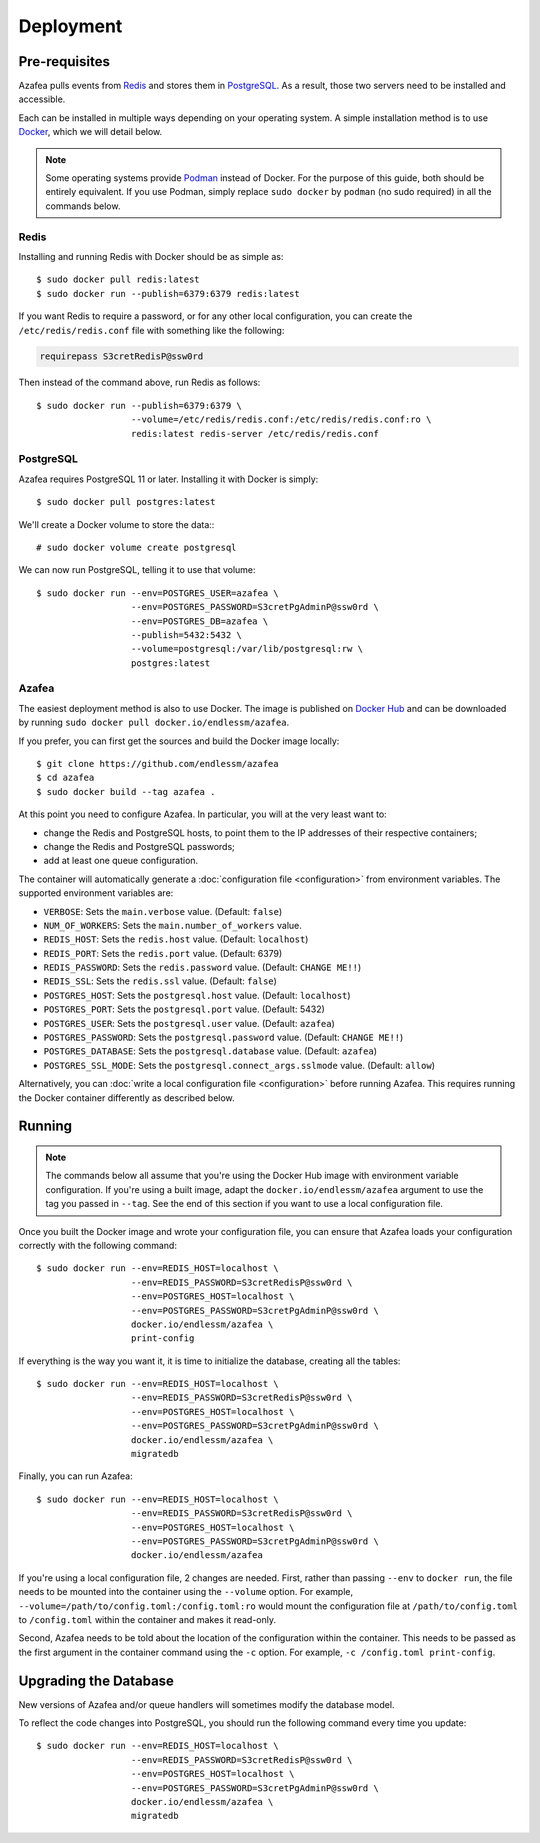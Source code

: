 ==========
Deployment
==========


.. _pre-requisites:

Pre-requisites
==============

Azafea pulls events from `Redis <https://redis.io>`_ and stores them in
`PostgreSQL <https://www.postgresql.org>`_. As a result, those two servers need
to be installed and accessible.

Each can be installed in multiple ways depending on your operating system. A
simple installation method is to use `Docker <https://www.docker.com>`_, which
we will detail below.

.. note::
    Some operating systems provide `Podman <https://podman.io>`_ instead of
    Docker. For the purpose of this guide, both should be entirely equivalent.
    If you use Podman, simply replace ``sudo docker`` by ``podman`` (no sudo
    required) in all the commands below.

Redis
-----

Installing and running Redis with Docker should be as simple as::

    $ sudo docker pull redis:latest
    $ sudo docker run --publish=6379:6379 redis:latest

If you want Redis to require a password, or for any other local configuration,
you can create the ``/etc/redis/redis.conf`` file with something like the
following:

.. code-block:: none

   requirepass S3cretRedisP@ssw0rd

Then instead of the command above, run Redis as follows::

    $ sudo docker run --publish=6379:6379 \
                      --volume=/etc/redis/redis.conf:/etc/redis/redis.conf:ro \
                      redis:latest redis-server /etc/redis/redis.conf

PostgreSQL
----------

Azafea requires PostgreSQL 11 or later. Installing it with Docker is simply::

    $ sudo docker pull postgres:latest

We'll create a Docker volume to store the data:::

    # sudo docker volume create postgresql

We can now run PostgreSQL, telling it to use that volume::

    $ sudo docker run --env=POSTGRES_USER=azafea \
                      --env=POSTGRES_PASSWORD=S3cretPgAdminP@ssw0rd \
                      --env=POSTGRES_DB=azafea \
                      --publish=5432:5432 \
                      --volume=postgresql:/var/lib/postgresql:rw \
                      postgres:latest

Azafea
------

The easiest deployment method is also to use Docker. The image is published on
`Docker Hub`_ and can be downloaded by running ``sudo docker pull
docker.io/endlessm/azafea``.

.. _Docker Hub: https://hub.docker.com/r/endlessm/azafea

If you prefer, you can first get the sources and build the Docker image
locally::

    $ git clone https://github.com/endlessm/azafea
    $ cd azafea
    $ sudo docker build --tag azafea .

At this point you need to configure Azafea. In particular, you will at
the very least want to:

* change the Redis and PostgreSQL hosts, to point them to the IP addresses of
  their respective containers;
* change the Redis and PostgreSQL passwords;
* add at least one queue configuration.

The container will automatically generate a :doc:`configuration file
<configuration>` from environment variables. The supported environment
variables are:

* ``VERBOSE``: Sets the ``main.verbose`` value. (Default: ``false``)
* ``NUM_OF_WORKERS``: Sets the ``main.number_of_workers`` value.
* ``REDIS_HOST``: Sets the ``redis.host`` value. (Default: ``localhost``)
* ``REDIS_PORT``: Sets the ``redis.port`` value. (Default: 6379)
* ``REDIS_PASSWORD``: Sets the ``redis.password`` value. (Default: ``CHANGE
  ME!!``)
* ``REDIS_SSL``: Sets the ``redis.ssl`` value. (Default: ``false``)
* ``POSTGRES_HOST``: Sets the ``postgresql.host`` value. (Default:
  ``localhost``)
* ``POSTGRES_PORT``: Sets the ``postgresql.port`` value. (Default: 5432)
* ``POSTGRES_USER``: Sets the ``postgresql.user`` value. (Default: ``azafea``)
* ``POSTGRES_PASSWORD``: Sets the ``postgresql.password`` value. (Default:
  ``CHANGE ME!!``)
* ``POSTGRES_DATABASE``: Sets the ``postgresql.database`` value. (Default:
  ``azafea``)
* ``POSTGRES_SSL_MODE``: Sets the ``postgresql.connect_args.sslmode`` value.
  (Default: ``allow``)

Alternatively, you can :doc:`write a local configuration file <configuration>`
before running Azafea. This requires running the Docker container differently
as described below.

Running
=======

.. note::
    The commands below all assume that you're using the Docker Hub image with
    environment variable configuration. If you're using a built image, adapt
    the ``docker.io/endlessm/azafea`` argument to use the tag you passed in
    ``--tag``. See the end of this section if you want to use a local
    configuration file.

Once you built the Docker image and wrote your configuration file, you can
ensure that Azafea loads your configuration correctly with the following
command::

    $ sudo docker run --env=REDIS_HOST=localhost \
                      --env=REDIS_PASSWORD=S3cretRedisP@ssw0rd \
                      --env=POSTGRES_HOST=localhost \
                      --env=POSTGRES_PASSWORD=S3cretPgAdminP@ssw0rd \
                      docker.io/endlessm/azafea \
                      print-config

If everything is the way you want it, it is time to initialize the database,
creating all the tables::

    $ sudo docker run --env=REDIS_HOST=localhost \
                      --env=REDIS_PASSWORD=S3cretRedisP@ssw0rd \
                      --env=POSTGRES_HOST=localhost \
                      --env=POSTGRES_PASSWORD=S3cretPgAdminP@ssw0rd \
                      docker.io/endlessm/azafea \
                      migratedb

Finally, you can run Azafea::

    $ sudo docker run --env=REDIS_HOST=localhost \
                      --env=REDIS_PASSWORD=S3cretRedisP@ssw0rd \
                      --env=POSTGRES_HOST=localhost \
                      --env=POSTGRES_PASSWORD=S3cretPgAdminP@ssw0rd \
                      docker.io/endlessm/azafea

If you're using a local configuration file, 2 changes are needed. First, rather
than passing ``--env`` to ``docker run``, the file needs to be mounted into the
container using the ``--volume`` option. For example,
``--volume=/path/to/config.toml:/config.toml:ro`` would mount the configuration
file at ``/path/to/config.toml`` to ``/config.toml`` within the container and
makes it read-only.

Second, Azafea needs to be told about the location of the configuration within
the container. This needs to be passed as the first argument in the container
command using the ``-c`` option. For example, ``-c /config.toml print-config``.

Upgrading the Database
======================

New versions of Azafea and/or queue handlers will sometimes modify the
database model.

To reflect the code changes into PostgreSQL, you should run the following
command every time you update::

    $ sudo docker run --env=REDIS_HOST=localhost \
                      --env=REDIS_PASSWORD=S3cretRedisP@ssw0rd \
                      --env=POSTGRES_HOST=localhost \
                      --env=POSTGRES_PASSWORD=S3cretPgAdminP@ssw0rd \
                      docker.io/endlessm/azafea \
                      migratedb

